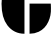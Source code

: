 SplineFontDB: 3.2
FontName: 00001_00001.ttf
FullName: Untitled7
FamilyName: Untitled7
Weight: Regular
Copyright: Copyright (c) 2021, 
UComments: "2021-10-20: Created with FontForge (http://fontforge.org)"
Version: 001.000
ItalicAngle: 0
UnderlinePosition: -100
UnderlineWidth: 50
Ascent: 800
Descent: 200
InvalidEm: 0
LayerCount: 2
Layer: 0 0 "Back" 1
Layer: 1 0 "Fore" 0
XUID: [1021 877 -968672716 12414042]
OS2Version: 0
OS2_WeightWidthSlopeOnly: 0
OS2_UseTypoMetrics: 1
CreationTime: 1634731550
ModificationTime: 1634731550
OS2TypoAscent: 0
OS2TypoAOffset: 1
OS2TypoDescent: 0
OS2TypoDOffset: 1
OS2TypoLinegap: 0
OS2WinAscent: 0
OS2WinAOffset: 1
OS2WinDescent: 0
OS2WinDOffset: 1
HheadAscent: 0
HheadAOffset: 1
HheadDescent: 0
HheadDOffset: 1
OS2Vendor: 'PfEd'
DEI: 91125
Encoding: ISO8859-1
UnicodeInterp: none
NameList: AGL For New Fonts
DisplaySize: -48
AntiAlias: 1
FitToEm: 0
BeginChars: 256 1

StartChar: G
Encoding: 71 71 0
Width: 1319
VWidth: 2048
Flags: HW
LayerCount: 2
Fore
SplineSet
739 -18 m 1
 739 735 l 1
 1270 735 l 1
 1272 692 l 1
 1274 625 l 2
 1278 496.333333333 1256 381.333333333 1208 280 c 0
 1155.33333333 166 1075.66666667 83.3333333333 969 32 c 0
 900.333333333 -1.33333333333 823.666666667 -18 739 -18 c 1
700 1479 m 1
 1212 1479 l 1
 1212 909 l 1
 700 1479 l 1
612 -18 m 1
 434.666666667 -18 292 52.6666666667 184 194 c 0
 87.3333333333 320 39 498.333333333 39 729 c 0
 39 1192.33333333 230 1442.33333333 612 1479 c 1
 612 -18 l 1
EndSplineSet
EndChar
EndChars
EndSplineFont
